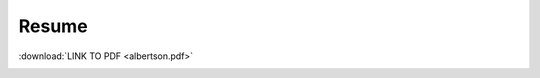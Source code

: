 Resume
======

:download:`LINK TO PDF <albertson.pdf>`

.. image:: albertson.png
    :align: center
    :width: 600